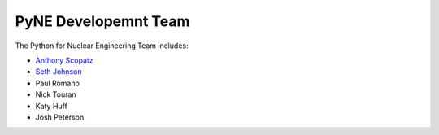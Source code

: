 =====================
PyNE Developemnt Team
=====================
The Python for Nuclear Engineering Team includes:

* `Anthony Scopatz`_
* `Seth Johnson`_
* Paul Romano
* Nick Touran
* Katy Huff
* Josh Peterson

.. _Anthony Scopatz: http://www.scopatz.com/

.. _Seth Johnson: http://reference-man.com/
